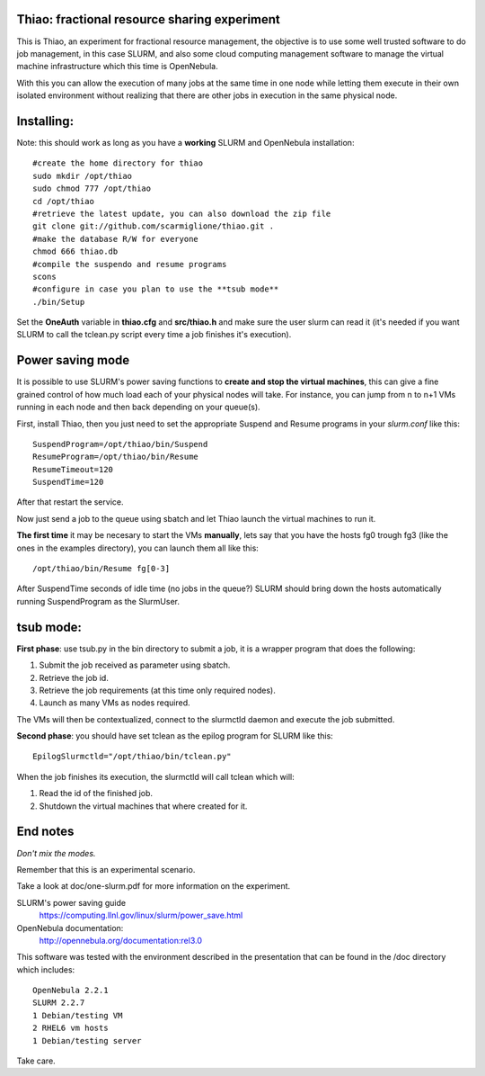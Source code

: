 Thiao: fractional resource sharing experiment
---------------------------------------------

This is Thiao, an experiment for fractional resource management, the objective
is to use some well trusted software to do job management, in this case SLURM,
and also some cloud computing management software to manage the virtual machine
infrastructure which this time is OpenNebula.

With this you can allow the execution of many jobs at the same time in one node
while letting them execute in their own isolated environment without realizing
that there are other jobs in execution in the same physical node.


Installing:
-----------

Note: this should work as long as you have a **working** SLURM and OpenNebula
installation::

  #create the home directory for thiao
  sudo mkdir /opt/thiao
  sudo chmod 777 /opt/thiao
  cd /opt/thiao
  #retrieve the latest update, you can also download the zip file
  git clone git://github.com/scarmiglione/thiao.git .
  #make the database R/W for everyone
  chmod 666 thiao.db
  #compile the suspendo and resume programs
  scons
  #configure in case you plan to use the **tsub mode**
  ./bin/Setup

Set the **OneAuth** variable in **thiao.cfg** and **src/thiao.h** and make sure
the user slurm can read it (it's needed if you want SLURM to call the tclean.py
script every time a job finishes it's execution).


Power saving mode
-----------------

It is possible to use SLURM's power saving functions to **create and stop the
virtual machines**, this can give a fine grained control of how much load each
of your physical nodes will take. For instance, you can jump from n to n+1
VMs running in each node and then back depending on your queue(s).

First, install Thiao, then you just need to set the appropriate Suspend and
Resume programs in your *slurm.conf* like this::

  SuspendProgram=/opt/thiao/bin/Suspend                                           
  ResumeProgram=/opt/thiao/bin/Resume 
  ResumeTimeout=120
  SuspendTime=120

After that restart the service.

Now just send a job to the queue using sbatch and let Thiao launch the virtual
machines to run it.

**The first time** it may be necesary to start the VMs **manually**, lets say
that you have the hosts fg0 trough fg3 (like the ones in the examples
directory), you can launch them all like this::

  /opt/thiao/bin/Resume fg[0-3]

After SuspendTime seconds of idle time (no jobs in the queue?) SLURM should
bring down the hosts automatically running SuspendProgram as the SlurmUser.


tsub mode:
-----------

**First phase**: use tsub.py in the bin directory to submit a job, it is a
wrapper program that does the following:

#. Submit the job received as parameter using sbatch.
#. Retrieve the job id.
#. Retrieve the job requirements (at this time only required nodes).
#. Launch as many VMs as nodes required.

The VMs will then be contextualized, connect to the slurmctld daemon and
execute the job submitted.

**Second phase**: you should have set tclean as the epilog program for SLURM
like this::

  EpilogSlurmctld="/opt/thiao/bin/tclean.py"

When the job finishes its execution, the slurmctld will call tclean which will:

#. Read the id of the finished job.
#. Shutdown the virtual machines that where created for it.


End notes
---------

*Don't mix the modes.*

Remember that this is an experimental scenario.

Take a look at doc/one-slurm.pdf for more information on the experiment.

SLURM's power saving guide
  https://computing.llnl.gov/linux/slurm/power_save.html

OpenNebula documentation:
  http://opennebula.org/documentation:rel3.0

This software was tested with the environment described in the presentation
that can be found in the /doc directory which includes::

  OpenNebula 2.2.1
  SLURM 2.2.7
  1 Debian/testing VM
  2 RHEL6 vm hosts
  1 Debian/testing server

Take care.




